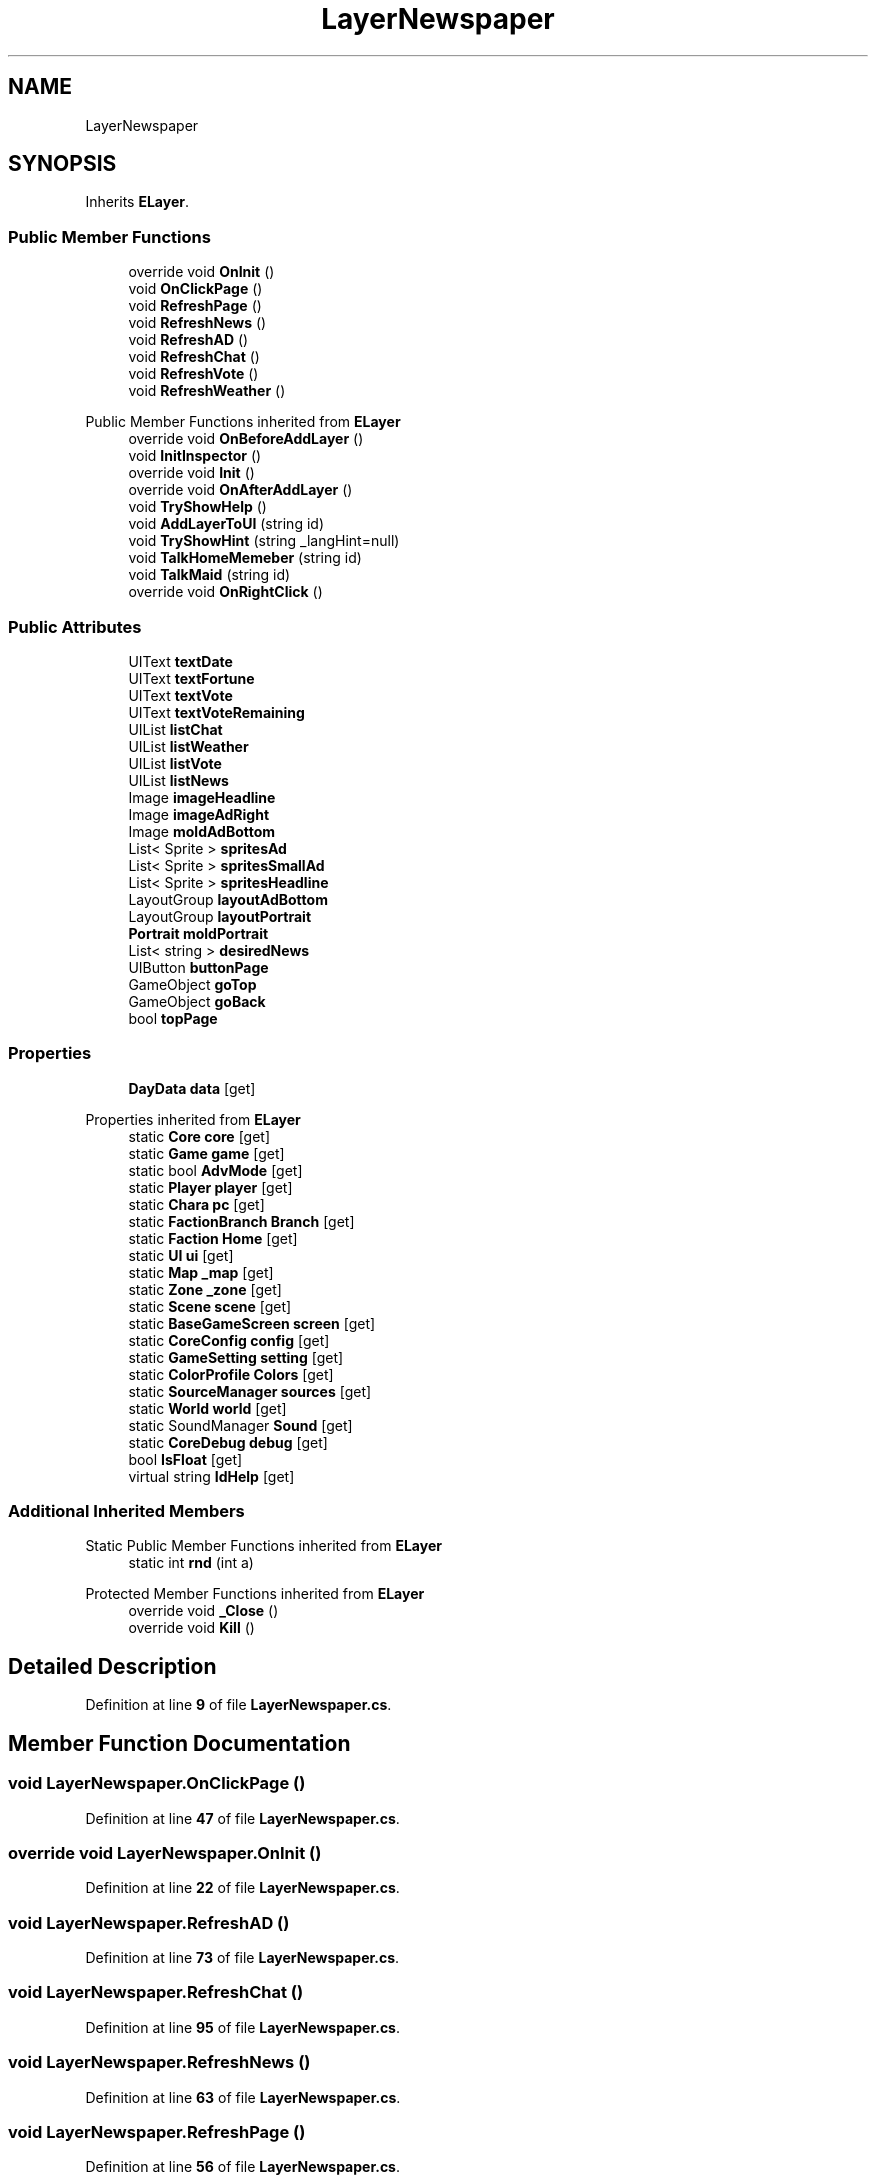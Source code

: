 .TH "LayerNewspaper" 3 "Elin Modding Docs Doc" \" -*- nroff -*-
.ad l
.nh
.SH NAME
LayerNewspaper
.SH SYNOPSIS
.br
.PP
.PP
Inherits \fBELayer\fP\&.
.SS "Public Member Functions"

.in +1c
.ti -1c
.RI "override void \fBOnInit\fP ()"
.br
.ti -1c
.RI "void \fBOnClickPage\fP ()"
.br
.ti -1c
.RI "void \fBRefreshPage\fP ()"
.br
.ti -1c
.RI "void \fBRefreshNews\fP ()"
.br
.ti -1c
.RI "void \fBRefreshAD\fP ()"
.br
.ti -1c
.RI "void \fBRefreshChat\fP ()"
.br
.ti -1c
.RI "void \fBRefreshVote\fP ()"
.br
.ti -1c
.RI "void \fBRefreshWeather\fP ()"
.br
.in -1c

Public Member Functions inherited from \fBELayer\fP
.in +1c
.ti -1c
.RI "override void \fBOnBeforeAddLayer\fP ()"
.br
.ti -1c
.RI "void \fBInitInspector\fP ()"
.br
.ti -1c
.RI "override void \fBInit\fP ()"
.br
.ti -1c
.RI "override void \fBOnAfterAddLayer\fP ()"
.br
.ti -1c
.RI "void \fBTryShowHelp\fP ()"
.br
.ti -1c
.RI "void \fBAddLayerToUI\fP (string id)"
.br
.ti -1c
.RI "void \fBTryShowHint\fP (string _langHint=null)"
.br
.ti -1c
.RI "void \fBTalkHomeMemeber\fP (string id)"
.br
.ti -1c
.RI "void \fBTalkMaid\fP (string id)"
.br
.ti -1c
.RI "override void \fBOnRightClick\fP ()"
.br
.in -1c
.SS "Public Attributes"

.in +1c
.ti -1c
.RI "UIText \fBtextDate\fP"
.br
.ti -1c
.RI "UIText \fBtextFortune\fP"
.br
.ti -1c
.RI "UIText \fBtextVote\fP"
.br
.ti -1c
.RI "UIText \fBtextVoteRemaining\fP"
.br
.ti -1c
.RI "UIList \fBlistChat\fP"
.br
.ti -1c
.RI "UIList \fBlistWeather\fP"
.br
.ti -1c
.RI "UIList \fBlistVote\fP"
.br
.ti -1c
.RI "UIList \fBlistNews\fP"
.br
.ti -1c
.RI "Image \fBimageHeadline\fP"
.br
.ti -1c
.RI "Image \fBimageAdRight\fP"
.br
.ti -1c
.RI "Image \fBmoldAdBottom\fP"
.br
.ti -1c
.RI "List< Sprite > \fBspritesAd\fP"
.br
.ti -1c
.RI "List< Sprite > \fBspritesSmallAd\fP"
.br
.ti -1c
.RI "List< Sprite > \fBspritesHeadline\fP"
.br
.ti -1c
.RI "LayoutGroup \fBlayoutAdBottom\fP"
.br
.ti -1c
.RI "LayoutGroup \fBlayoutPortrait\fP"
.br
.ti -1c
.RI "\fBPortrait\fP \fBmoldPortrait\fP"
.br
.ti -1c
.RI "List< string > \fBdesiredNews\fP"
.br
.ti -1c
.RI "UIButton \fBbuttonPage\fP"
.br
.ti -1c
.RI "GameObject \fBgoTop\fP"
.br
.ti -1c
.RI "GameObject \fBgoBack\fP"
.br
.ti -1c
.RI "bool \fBtopPage\fP"
.br
.in -1c
.SS "Properties"

.in +1c
.ti -1c
.RI "\fBDayData\fP \fBdata\fP\fR [get]\fP"
.br
.in -1c

Properties inherited from \fBELayer\fP
.in +1c
.ti -1c
.RI "static \fBCore\fP \fBcore\fP\fR [get]\fP"
.br
.ti -1c
.RI "static \fBGame\fP \fBgame\fP\fR [get]\fP"
.br
.ti -1c
.RI "static bool \fBAdvMode\fP\fR [get]\fP"
.br
.ti -1c
.RI "static \fBPlayer\fP \fBplayer\fP\fR [get]\fP"
.br
.ti -1c
.RI "static \fBChara\fP \fBpc\fP\fR [get]\fP"
.br
.ti -1c
.RI "static \fBFactionBranch\fP \fBBranch\fP\fR [get]\fP"
.br
.ti -1c
.RI "static \fBFaction\fP \fBHome\fP\fR [get]\fP"
.br
.ti -1c
.RI "static \fBUI\fP \fBui\fP\fR [get]\fP"
.br
.ti -1c
.RI "static \fBMap\fP \fB_map\fP\fR [get]\fP"
.br
.ti -1c
.RI "static \fBZone\fP \fB_zone\fP\fR [get]\fP"
.br
.ti -1c
.RI "static \fBScene\fP \fBscene\fP\fR [get]\fP"
.br
.ti -1c
.RI "static \fBBaseGameScreen\fP \fBscreen\fP\fR [get]\fP"
.br
.ti -1c
.RI "static \fBCoreConfig\fP \fBconfig\fP\fR [get]\fP"
.br
.ti -1c
.RI "static \fBGameSetting\fP \fBsetting\fP\fR [get]\fP"
.br
.ti -1c
.RI "static \fBColorProfile\fP \fBColors\fP\fR [get]\fP"
.br
.ti -1c
.RI "static \fBSourceManager\fP \fBsources\fP\fR [get]\fP"
.br
.ti -1c
.RI "static \fBWorld\fP \fBworld\fP\fR [get]\fP"
.br
.ti -1c
.RI "static SoundManager \fBSound\fP\fR [get]\fP"
.br
.ti -1c
.RI "static \fBCoreDebug\fP \fBdebug\fP\fR [get]\fP"
.br
.ti -1c
.RI "bool \fBIsFloat\fP\fR [get]\fP"
.br
.ti -1c
.RI "virtual string \fBIdHelp\fP\fR [get]\fP"
.br
.in -1c
.SS "Additional Inherited Members"


Static Public Member Functions inherited from \fBELayer\fP
.in +1c
.ti -1c
.RI "static int \fBrnd\fP (int a)"
.br
.in -1c

Protected Member Functions inherited from \fBELayer\fP
.in +1c
.ti -1c
.RI "override void \fB_Close\fP ()"
.br
.ti -1c
.RI "override void \fBKill\fP ()"
.br
.in -1c
.SH "Detailed Description"
.PP 
Definition at line \fB9\fP of file \fBLayerNewspaper\&.cs\fP\&.
.SH "Member Function Documentation"
.PP 
.SS "void LayerNewspaper\&.OnClickPage ()"

.PP
Definition at line \fB47\fP of file \fBLayerNewspaper\&.cs\fP\&.
.SS "override void LayerNewspaper\&.OnInit ()"

.PP
Definition at line \fB22\fP of file \fBLayerNewspaper\&.cs\fP\&.
.SS "void LayerNewspaper\&.RefreshAD ()"

.PP
Definition at line \fB73\fP of file \fBLayerNewspaper\&.cs\fP\&.
.SS "void LayerNewspaper\&.RefreshChat ()"

.PP
Definition at line \fB95\fP of file \fBLayerNewspaper\&.cs\fP\&.
.SS "void LayerNewspaper\&.RefreshNews ()"

.PP
Definition at line \fB63\fP of file \fBLayerNewspaper\&.cs\fP\&.
.SS "void LayerNewspaper\&.RefreshPage ()"

.PP
Definition at line \fB56\fP of file \fBLayerNewspaper\&.cs\fP\&.
.SS "void LayerNewspaper\&.RefreshVote ()"

.PP
Definition at line \fB105\fP of file \fBLayerNewspaper\&.cs\fP\&.
.SS "void LayerNewspaper\&.RefreshWeather ()"

.PP
Definition at line \fB115\fP of file \fBLayerNewspaper\&.cs\fP\&.
.SH "Member Data Documentation"
.PP 
.SS "UIButton LayerNewspaper\&.buttonPage"

.PP
Definition at line \fB208\fP of file \fBLayerNewspaper\&.cs\fP\&.
.SS "List<string> LayerNewspaper\&.desiredNews"

.PP
Definition at line \fB205\fP of file \fBLayerNewspaper\&.cs\fP\&.
.SS "GameObject LayerNewspaper\&.goBack"

.PP
Definition at line \fB214\fP of file \fBLayerNewspaper\&.cs\fP\&.
.SS "GameObject LayerNewspaper\&.goTop"

.PP
Definition at line \fB211\fP of file \fBLayerNewspaper\&.cs\fP\&.
.SS "Image LayerNewspaper\&.imageAdRight"

.PP
Definition at line \fB181\fP of file \fBLayerNewspaper\&.cs\fP\&.
.SS "Image LayerNewspaper\&.imageHeadline"

.PP
Definition at line \fB178\fP of file \fBLayerNewspaper\&.cs\fP\&.
.SS "LayoutGroup LayerNewspaper\&.layoutAdBottom"

.PP
Definition at line \fB196\fP of file \fBLayerNewspaper\&.cs\fP\&.
.SS "LayoutGroup LayerNewspaper\&.layoutPortrait"

.PP
Definition at line \fB199\fP of file \fBLayerNewspaper\&.cs\fP\&.
.SS "UIList LayerNewspaper\&.listChat"

.PP
Definition at line \fB166\fP of file \fBLayerNewspaper\&.cs\fP\&.
.SS "UIList LayerNewspaper\&.listNews"

.PP
Definition at line \fB175\fP of file \fBLayerNewspaper\&.cs\fP\&.
.SS "UIList LayerNewspaper\&.listVote"

.PP
Definition at line \fB172\fP of file \fBLayerNewspaper\&.cs\fP\&.
.SS "UIList LayerNewspaper\&.listWeather"

.PP
Definition at line \fB169\fP of file \fBLayerNewspaper\&.cs\fP\&.
.SS "Image LayerNewspaper\&.moldAdBottom"

.PP
Definition at line \fB184\fP of file \fBLayerNewspaper\&.cs\fP\&.
.SS "\fBPortrait\fP LayerNewspaper\&.moldPortrait"

.PP
Definition at line \fB202\fP of file \fBLayerNewspaper\&.cs\fP\&.
.SS "List<Sprite> LayerNewspaper\&.spritesAd"

.PP
Definition at line \fB187\fP of file \fBLayerNewspaper\&.cs\fP\&.
.SS "List<Sprite> LayerNewspaper\&.spritesHeadline"

.PP
Definition at line \fB193\fP of file \fBLayerNewspaper\&.cs\fP\&.
.SS "List<Sprite> LayerNewspaper\&.spritesSmallAd"

.PP
Definition at line \fB190\fP of file \fBLayerNewspaper\&.cs\fP\&.
.SS "UIText LayerNewspaper\&.textDate"

.PP
Definition at line \fB154\fP of file \fBLayerNewspaper\&.cs\fP\&.
.SS "UIText LayerNewspaper\&.textFortune"

.PP
Definition at line \fB157\fP of file \fBLayerNewspaper\&.cs\fP\&.
.SS "UIText LayerNewspaper\&.textVote"

.PP
Definition at line \fB160\fP of file \fBLayerNewspaper\&.cs\fP\&.
.SS "UIText LayerNewspaper\&.textVoteRemaining"

.PP
Definition at line \fB163\fP of file \fBLayerNewspaper\&.cs\fP\&.
.SS "bool LayerNewspaper\&.topPage"

.PP
Definition at line \fB217\fP of file \fBLayerNewspaper\&.cs\fP\&.
.SH "Property Documentation"
.PP 
.SS "\fBDayData\fP LayerNewspaper\&.data\fR [get]\fP"

.PP
Definition at line \fB13\fP of file \fBLayerNewspaper\&.cs\fP\&.

.SH "Author"
.PP 
Generated automatically by Doxygen for Elin Modding Docs Doc from the source code\&.
